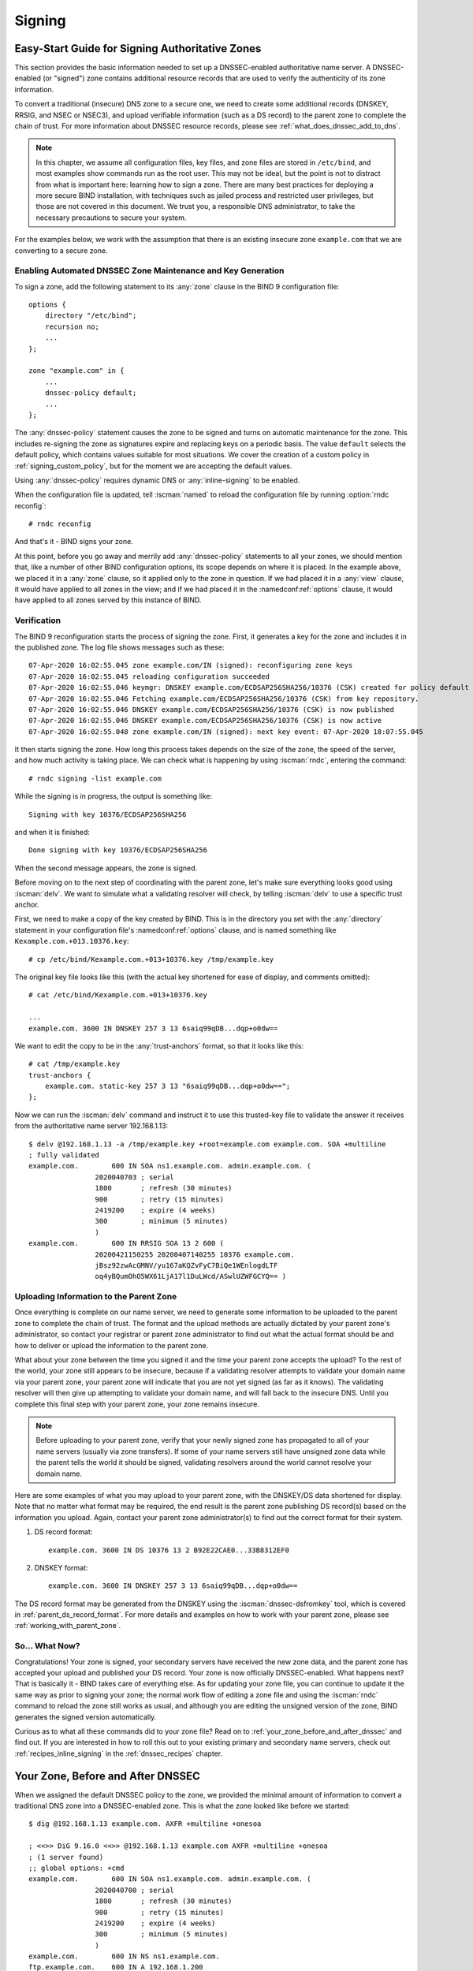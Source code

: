 .. Copyright (C) Internet Systems Consortium, Inc. ("ISC")
..
.. SPDX-License-Identifier: MPL-2.0
..
.. This Source Code Form is subject to the terms of the Mozilla Public
.. License, v. 2.0.  If a copy of the MPL was not distributed with this
.. file, you can obtain one at https://mozilla.org/MPL/2.0/.
..
.. See the COPYRIGHT file distributed with this work for additional
.. information regarding copyright ownership.

.. _dnssec_signing:

Signing
-------

.. _easy_start_guide_for_authoritative_servers:

Easy-Start Guide for Signing Authoritative Zones
~~~~~~~~~~~~~~~~~~~~~~~~~~~~~~~~~~~~~~~~~~~~~~~~

This section provides the basic information needed to set up a
DNSSEC-enabled authoritative name server. A DNSSEC-enabled (or
"signed") zone contains additional resource records that are used to
verify the authenticity of its zone information.

To convert a traditional (insecure) DNS zone to a secure one, we need to
create some additional records (DNSKEY, RRSIG, and NSEC or NSEC3), and
upload verifiable information (such as a DS record) to the parent zone to
complete the chain of trust. For more information about DNSSEC resource
records, please see :ref:`what_does_dnssec_add_to_dns`.

.. note::

   In this chapter, we assume all configuration files, key files, and
   zone files are stored in ``/etc/bind``, and most examples show
   commands run as the root user. This may not be ideal, but the point is
   not to distract from what is important here: learning how to sign
   a zone. There are many best practices for deploying a more secure
   BIND installation, with techniques such as jailed process and
   restricted user privileges, but those are not covered
   in this document. We trust you, a responsible DNS
   administrator, to take the necessary precautions to secure your
   system.

For the examples below, we work with the assumption that
there is an existing insecure zone ``example.com`` that we are
converting to a secure zone.

.. _signing_easy_start_policy_enable:

Enabling Automated DNSSEC Zone Maintenance and Key Generation
^^^^^^^^^^^^^^^^^^^^^^^^^^^^^^^^^^^^^^^^^^^^^^^^^^^^^^^^^^^^^

To sign a zone, add the following statement to its
:any:`zone` clause in the BIND 9 configuration file:

::

   options {
       directory "/etc/bind";
       recursion no;
       ...
   };

   zone "example.com" in {
       ...
       dnssec-policy default;
       ...
   };

The :any:`dnssec-policy` statement causes the zone to be signed and turns
on automatic maintenance for the zone. This includes re-signing the zone
as signatures expire and replacing keys on a periodic basis. The value
``default`` selects the default policy, which contains values suitable
for most situations. We cover the creation of a custom policy in
:ref:`signing_custom_policy`, but for the moment we are accepting the
default values.

Using :any:`dnssec-policy` requires dynamic DNS or :any:`inline-signing`
to be enabled.

When the configuration file is updated, tell :iscman:`named` to
reload the configuration file by running :option:`rndc reconfig`:

::

   # rndc reconfig

And that's it - BIND signs your zone.

At this point, before you go away and merrily add :any:`dnssec-policy`
statements to all your zones, we should mention that, like a number of
other BIND configuration options, its scope depends on where it is placed. In
the example above, we placed it in a :any:`zone` clause, so it applied only
to the zone in question. If we had placed it in a :any:`view` clause, it
would have applied to all zones in the view; and if we had placed it in
the :namedconf:ref:`options` clause, it would have applied to all zones served by
this instance of BIND.

.. _signing_verification:

Verification
^^^^^^^^^^^^

The BIND 9 reconfiguration starts the process of signing the zone.
First, it generates a key for the zone and includes it
in the published zone. The log file shows messages such as these:

::

   07-Apr-2020 16:02:55.045 zone example.com/IN (signed): reconfiguring zone keys
   07-Apr-2020 16:02:55.045 reloading configuration succeeded
   07-Apr-2020 16:02:55.046 keymgr: DNSKEY example.com/ECDSAP256SHA256/10376 (CSK) created for policy default
   07-Apr-2020 16:02:55.046 Fetching example.com/ECDSAP256SHA256/10376 (CSK) from key repository.
   07-Apr-2020 16:02:55.046 DNSKEY example.com/ECDSAP256SHA256/10376 (CSK) is now published
   07-Apr-2020 16:02:55.046 DNSKEY example.com/ECDSAP256SHA256/10376 (CSK) is now active
   07-Apr-2020 16:02:55.048 zone example.com/IN (signed): next key event: 07-Apr-2020 18:07:55.045

It then starts signing the zone. How long this process takes depends on the
size of the zone, the speed of the server, and how much activity is
taking place. We can check what is happening by using :iscman:`rndc`,
entering the command:

::

   # rndc signing -list example.com

While the signing is in progress, the output is something like:

::

   Signing with key 10376/ECDSAP256SHA256

and when it is finished:

::

   Done signing with key 10376/ECDSAP256SHA256

When the second message appears, the zone is signed.

Before moving on to the next step of coordinating with the parent zone,
let's make sure everything looks good using :iscman:`delv`. We want to
simulate what a validating resolver will check, by telling
:iscman:`delv` to use a specific trust anchor.

First, we need to make a copy of the key created by BIND. This
is in the directory you set with the :any:`directory` statement in
your configuration file's :namedconf:ref:`options` clause, and is named something
like ``Kexample.com.+013.10376.key``:

::

   # cp /etc/bind/Kexample.com.+013+10376.key /tmp/example.key

The original key file looks like this (with the actual key shortened for ease of display,
and comments omitted):

::

   # cat /etc/bind/Kexample.com.+013+10376.key

   ...
   example.com. 3600 IN DNSKEY 257 3 13 6saiq99qDB...dqp+o0dw==

We want to edit the copy to be in the :any:`trust-anchors` format, so that
it looks like this:

::

   # cat /tmp/example.key
   trust-anchors {
       example.com. static-key 257 3 13 "6saiq99qDB...dqp+o0dw==";
   };

Now we can run the :iscman:`delv` command and instruct it to use this
trusted-key file to validate the answer it receives from the
authoritative name server 192.168.1.13:

::

   $ delv @192.168.1.13 -a /tmp/example.key +root=example.com example.com. SOA +multiline
   ; fully validated
   example.com.        600 IN SOA ns1.example.com. admin.example.com. (
                   2020040703 ; serial
                   1800       ; refresh (30 minutes)
                   900        ; retry (15 minutes)
                   2419200    ; expire (4 weeks)
                   300        ; minimum (5 minutes)
                   )
   example.com.        600 IN RRSIG SOA 13 2 600 (
                   20200421150255 20200407140255 10376 example.com.
                   jBsz92zwAcGMNV/yu167aKQZvFyC7BiQe1WEnlogdLTF
                   oq4yBQumOhO5WX61LjA17l1DuLWcd/ASwlUZWFGCYQ== )

.. _signing_easy_start_upload_to_parent_zone:

Uploading Information to the Parent Zone
^^^^^^^^^^^^^^^^^^^^^^^^^^^^^^^^^^^^^^^^

Once everything is complete on our name server, we need to generate some
information to be uploaded to the parent zone to complete the chain of
trust. The format and the upload methods are actually dictated by your
parent zone's administrator, so contact your registrar or parent zone
administrator to find out what the actual format should be and how to
deliver or upload the information to the parent zone.

What about your zone between the time you signed it and the time your
parent zone accepts the upload? To the rest of the world, your
zone still appears to be insecure, because if a validating
resolver attempts to validate your domain name via
your parent zone, your parent zone will indicate that you are
not yet signed (as far as it knows). The validating resolver will then
give up attempting to validate your domain name, and will fall back to the
insecure DNS. Until you complete this final step with your
parent zone, your zone remains insecure.

.. note::

   Before uploading to your parent zone, verify that your newly signed
   zone has propagated to all of your name servers (usually via zone
   transfers). If some of your name servers still have unsigned zone
   data while the parent tells the world it should be signed, validating
   resolvers around the world cannot resolve your domain name.

Here are some examples of what you may upload to your parent zone, with
the DNSKEY/DS data shortened for display. Note that no matter what
format may be required, the end result is the parent zone
publishing DS record(s) based on the information you upload. Again,
contact your parent zone administrator(s) to find out the
correct format for their system.

1. DS record format:

   ::

      example.com. 3600 IN DS 10376 13 2 B92E22CAE0...33B8312EF0

2. DNSKEY format:

   ::

      example.com. 3600 IN DNSKEY 257 3 13 6saiq99qDB...dqp+o0dw==

The DS record format may be generated from the DNSKEY using the
:iscman:`dnssec-dsfromkey` tool, which is covered in
:ref:`parent_ds_record_format`. For more details and examples on how
to work with your parent zone, please see
:ref:`working_with_parent_zone`.

.. _signing_easy_start_so_what_now:

So... What Now?
^^^^^^^^^^^^^^^

Congratulations! Your zone is signed, your secondary servers have
received the new zone data, and the parent zone has accepted your upload
and published your DS record. Your zone is now officially
DNSSEC-enabled. What happens next? That is basically it - BIND
takes care of everything else. As for updating your zone file, you can
continue to update it the same way as prior to signing your
zone; the normal work flow of editing a zone file and using the :iscman:`rndc`
command to reload the zone still works as usual, and although you are
editing the unsigned version of the zone, BIND generates the signed
version automatically.

Curious as to what all these commands did to your zone file? Read on to
:ref:`your_zone_before_and_after_dnssec` and find out. If you are
interested in how to roll this out to your existing primary and
secondary name servers, check out :ref:`recipes_inline_signing` in
the :ref:`dnssec_recipes` chapter.

.. _your_zone_before_and_after_dnssec:

Your Zone, Before and After DNSSEC
~~~~~~~~~~~~~~~~~~~~~~~~~~~~~~~~~~

When we assigned the default DNSSEC policy to the zone, we provided the
minimal amount of information to convert a traditional DNS
zone into a DNSSEC-enabled zone. This is what the zone looked like
before we started:

::

   $ dig @192.168.1.13 example.com. AXFR +multiline +onesoa

   ; <<>> DiG 9.16.0 <<>> @192.168.1.13 example.com AXFR +multiline +onesoa
   ; (1 server found)
   ;; global options: +cmd
   example.com.        600 IN SOA ns1.example.com. admin.example.com. (
                   2020040700 ; serial
                   1800       ; refresh (30 minutes)
                   900        ; retry (15 minutes)
                   2419200    ; expire (4 weeks)
                   300        ; minimum (5 minutes)
                   )
   example.com.        600 IN NS ns1.example.com.
   ftp.example.com.    600 IN A 192.168.1.200
   ns1.example.com.    600 IN A 192.168.1.1
   web.example.com.    600 IN CNAME www.example.com.
   www.example.com.    600 IN A 192.168.1.100

Below shows the test zone ``example.com`` after reloading the
server configuration. Clearly, the zone grew in size, and the
number of records multiplied:

::

   # dig @192.168.1.13 example.com. AXFR +multiline +onesoa

   ; <<>> DiG 9.16.0 <<>> @192.168.1.13 example.com AXFR +multiline +onesoa
   ; (1 server found)
   ;; global options: +cmd
   example.com.        600 IN SOA ns1.example.com. admin.example.com. (
                   2020040703 ; serial
                   1800       ; refresh (30 minutes)
                   900        ; retry (15 minutes)
                   2419200    ; expire (4 weeks)
                   300        ; minimum (5 minutes)
                   )
   example.com.        300 IN RRSIG NSEC 13 2 300 (
                   20200413050536 20200407140255 10376 example.com.
                   drtV1rJbo5OMi65OJtu7Jmg/thgpdTWrzr6O3Pzt12+B
                   oCxMAv3orWWYjfP2n9w5wj0rx2Mt2ev7MOOG8IOUCA== )
   example.com.        300 IN NSEC ftp.example.com. NS SOA RRSIG NSEC DNSKEY TYPE65534
   example.com.        600 IN RRSIG NS 13 2 600 (
                   20200413130638 20200407140255 10376 example.com.
                   2ipmzm1Ei6vfE9OLowPMsxLBCbjrCpWPgWJ0ekwZBbux
                   MLffZOXn8clt0Ql2U9iCPdyoQryuJCiojHSE2d6nrw== )
   example.com.        600 IN RRSIG SOA 13 2 600 (
                   20200421150255 20200407140255 10376 example.com.
                   jBsz92zwAcGMNV/yu167aKQZvFyC7BiQe1WEnlogdLTF
                   oq4yBQumOhO5WX61LjA17l1DuLWcd/ASwlUZWFGCYQ== )
   example.com.        0 IN RRSIG TYPE65534 13 2 0 (
                   20200413050536 20200407140255 10376 example.com.
                   Xjkom24N6qeCJjg9BMUfuWf+euLeZB169DHvLYZPZNlm
                   GgM2czUDPio6VpQbUw6JE5DSNjuGjgpgXC5SipC42g== )
   example.com.        3600 IN RRSIG DNSKEY 13 2 3600 (
                   20200421150255 20200407140255 10376 example.com.
                   maK75+28oUyDtci3V7wjTsuhgkLUZW+Q++q46Lea6bKn
                   Xj77kXcLNogNdUOr5am/6O6cnPeJKJWsnmTLISm62g== )
   example.com.        0 IN TYPE65534 \# 5 ( 0D28880001 )
   example.com.        3600 IN DNSKEY 257 3 13 (
                   6saiq99qDBb5b4G4cx13cPjFTrIvUs3NW44SvbbHorHb
                   kXwOzeGAWyPORN+pwEV/LP9+FHAF/JzAJYdqp+o0dw==
                   ) ; KSK; alg = ECDSAP256SHA256 ; key id = 10376
   example.com.        600 IN NS ns1.example.com.
   ftp.example.com.    600 IN RRSIG A 13 3 600 (
                   20200413130638 20200407140255 10376 example.com.
                   UYo1njeUA49VhKnPSS3JO4G+/Xd2PD4m3Vaacnd191yz
                   BIoouEBAGPcrEM2BNrgR0op1EWSus9tG86SM1ZHGuQ== )
   ftp.example.com.    300 IN RRSIG NSEC 13 3 300 (
                   20200413130638 20200407140255 10376 example.com.
                   rPADrAMAPIPSF3S45OSY8kXBTYMS3nrZg4Awj7qRL+/b
                   sOKy6044MbIbjg+YWL69dBjKoTSeEGSCSt73uIxrYA== )
   ftp.example.com.    300 IN NSEC ns1.example.com. A RRSIG NSEC
   ftp.example.com.    600 IN A 192.168.1.200
   ns1.example.com.    600 IN RRSIG A 13 3 600 (
                   20200413130638 20200407140255 10376 example.com.
                   Yeojg7qrJmxL6uLTnALwKU5byNldZ9Ggj5XjcbpPvujQ
                   ocG/ovGBg6pdugXC9UxE39bCDl8dua1frjDcRCCZAA== )
   ns1.example.com.    300 IN RRSIG NSEC 13 3 300 (
                   20200413130638 20200407140255 10376 example.com.
                   vukgQme6k7JwCf/mJOOzHXbE3fKtSro+Kc10T6dHMdsc
                   oM1/oXioZvgBZ9cKrQhIAUt7r1KUnrUwM6Je36wWFA== )
   ns1.example.com.    300 IN NSEC web.example.com. A RRSIG NSEC
   ns1.example.com.    600 IN A 192.168.1.1
   web.example.com.    600 IN RRSIG CNAME 13 3 600 (
                   20200413130638 20200407140255 10376 example.com.
                   JXi4WYypofD5geUowVqlqJyHzvcRnsvU/ONhTBaUCw5Y
                   XtifKAXRHWrUL1HIwt37JYPLf5uYu90RfkWLj0GqTQ== )
   web.example.com.    300 IN RRSIG NSEC 13 3 300 (
                   20200413130638 20200407140255 10376 example.com.
                   XF4Hsd58dalL+s6Qu99bG80PQyMf7ZrHEzDiEflRuykP
                   DfBRuf34z27vj70LO1lp2ZiX4BB1ahcEK2ae9ASAmA== )
   web.example.com.    300 IN NSEC www.example.com. CNAME RRSIG NSEC
   web.example.com.    600 IN CNAME www.example.com.
   www.example.com.    600 IN RRSIG A 13 3 600 (
                   20200413050536 20200407140255 10376 example.com.
                   mACKXrDOF5JMWqncSiQ3pYWA6abyGDJ4wgGCumjLXhPy
                   0cMzJmKv2s7G6+tW3TsA6BK3UoMfv30oblY2Mnl4/A== )
   www.example.com.    300 IN RRSIG NSEC 13 3 300 (
                   20200413050536 20200407140255 10376 example.com.
                   1YQ22odVt0TeP5gbNJwkvS684ipDmx6sEOsF0eCizhCv
                   x8osuOATdlPjIEztt+rveaErZ2nsoLor5k1nQAHsbQ== )
   www.example.com.    300 IN NSEC example.com. A RRSIG NSEC
   www.example.com.    600 IN A 192.168.1.100

But this is a really messy way to tell if the zone is set up properly
with DNSSEC. Fortunately, there are tools to help us with that. Read on
to :ref:`how_to_test_authoritative_server` to learn more.

.. _how_to_test_authoritative_server:

How To Test Authoritative Zones
~~~~~~~~~~~~~~~~~~~~~~~~~~~~~~~

So we've activated DNSSEC and uploaded some data to our parent zone. How
do we know our zone is signed correctly? Here are a few ways to check.

.. _signing_verify_key_data:

Look for Key Data in Your Zone
^^^^^^^^^^^^^^^^^^^^^^^^^^^^^^

One way to see if your zone is signed is to check for the
presence of DNSKEY record types. In our example, we created a single
key, and we expect to see it returned when we query for it.

::

   $ dig @192.168.1.13 example.com. DNSKEY +multiline

   ; <<>> DiG 9.16.0 <<>> @10.53.0.6 example.com DNSKEY +multiline
   ; (1 server found)
   ;; global options: +cmd
   ;; Got answer:
   ;; ->>HEADER<<- opcode: QUERY, status: NOERROR, id: 18637
   ;; flags: qr aa rd; QUERY: 1, ANSWER: 1, AUTHORITY: 0, ADDITIONAL: 1
   ;; WARNING: recursion requested but not available

   ;; OPT PSEUDOSECTION:
   ; EDNS: version: 0, flags:; udp: 4096
   ; COOKIE: efe186423313fb66010000005e8c997e99864f7d69ed7c11 (good)
   ;; QUESTION SECTION:
   ;example.com.       IN DNSKEY

   ;; ANSWER SECTION:
   example.com.        3600 IN DNSKEY 257 3 13 (
                   6saiq99qDBb5b4G4cx13cPjFTrIvUs3NW44SvbbHorHb
                   kXwOzeGAWyPORN+pwEV/LP9+FHAF/JzAJYdqp+o0dw==
                   ) ; KSK; alg = ECDSAP256SHA256 ; key id = 10376


.. _signing_verify_signature:

Look for Signatures in Your Zone
^^^^^^^^^^^^^^^^^^^^^^^^^^^^^^^^

Another way to see if your zone data is signed is to check for the
presence of a signature. With DNSSEC, every record [#]_ now comes with at
least one corresponding signature, known as an RRSIG.

::

   $ dig @192.168.1.13 example.com. SOA +dnssec +multiline

   ; <<>> DiG 9.16.0 <<>> @10.53.0.6 example.com SOA +dnssec +multiline
   ; (1 server found)
   ;; global options: +cmd
   ;; Got answer:
   ;; ->>HEADER<<- opcode: QUERY, status: NOERROR, id: 45219
   ;; flags: qr aa rd; QUERY: 1, ANSWER: 2, AUTHORITY: 0, ADDITIONAL: 1
   ;; WARNING: recursion requested but not available

   ;; OPT PSEUDOSECTION:
   ; EDNS: version: 0, flags: do; udp: 4096
   ; COOKIE: 75adff4f4ce916b2010000005e8c99c0de47eabb7951b2f5 (good)
   ;; QUESTION SECTION:
   ;example.com.       IN SOA

   ;; ANSWER SECTION:
   example.com.        600 IN SOA ns1.example.com. admin.example.com. (
                   2020040703 ; serial
                   1800       ; refresh (30 minutes)
                   900        ; retry (15 minutes)
                   2419200    ; expire (4 weeks)
                   300        ; minimum (5 minutes)
                   )
   example.com.        600 IN RRSIG SOA 13 2 600 (
                   20200421150255 20200407140255 10376 example.com.
                   jBsz92zwAcGMNV/yu167aKQZvFyC7BiQe1WEnlogdLTF
                   oq4yBQumOhO5WX61LjA17l1DuLWcd/ASwlUZWFGCYQ== )

The serial number was automatically incremented from the old, unsigned
version. :iscman:`named` keeps track of the serial number of the signed version of
the zone independently of the unsigned version. If the unsigned zone is
updated with a new serial number that is higher than the one in the
signed copy, then the signed copy is increased to match it;
otherwise, the two are kept separate.

.. _signing_verify_zone_file:

Examine the Zone File
^^^^^^^^^^^^^^^^^^^^^

Our original zone file ``example.com.db`` remains untouched, and :iscman:`named` has
generated three additional files automatically for us (shown below). The
signed DNS data is stored in ``example.com.db.signed`` and in the
associated journal file.

::

   # cd /etc/bind
   # ls
   example.com.db  example.com.db.jbk  example.com.db.signed  example.com.db.signed.jnl

A quick description of each of the files:

-  ``.jbk``: a transient file used by :iscman:`named`

-  ``.signed``: the signed version of the zone in raw format

-  ``.signed.jnl``: a journal file for the signed version of the zone

These files are stored in raw (binary) format for faster loading. To
reveal the human-readable version, use :iscman:`named-compilezone`
as shown below. In the example below, we run the command on the
raw format zone ``example.com.db.signed`` to produce a text version of
the zone ``example.com.text``:

::

   # named-compilezone -f raw -F text -o example.com.text example.com example.com.db.signed
   zone example.com/IN: loaded serial 2014112008 (DNSSEC signed)
   dump zone to example.com.text...done
   OK

.. _signing_verify_check_parent:

Check the Parent
^^^^^^^^^^^^^^^^

Although this is not strictly related to whether the zone is
signed, a critical part of DNSSEC is the trust relationship between the
parent and the child. Just because we, the child, have all the correctly
signed records in our zone does not mean it can be fully validated by a
validating resolver, unless our parent's data agrees with ours. To check
if our upload to the parent was successful, ask the parent name server
for the DS record of our child zone; we should get back the DS record(s)
containing the information we uploaded in
:ref:`signing_easy_start_upload_to_parent_zone`:

::

   $ dig example.com. DS

   ; <<>> DiG 9.16.0 <<>> example.com DS
   ; (1 server found)
   ;; global options: +cmd
   ;; Got answer:
   ;; ->>HEADER<<- opcode: QUERY, status: NOERROR, id: 16954
   ;; flags: qr rd ra ad; QUERY: 1, ANSWER: 1, AUTHORITY: 0, ADDITIONAL: 1

   ;; OPT PSEUDOSECTION:
   ; EDNS: version: 0, flags:; udp: 4096
   ; COOKIE: db280d5b52576780010000005e8c9bf5b0d8de103d934e5d (good)
   ;; QUESTION SECTION:
   ;example.com.           IN  DS

   ;; ANSWER SECTION:
   example.com.  61179 IN  DS  10376 13 2 B92E22CAE0B41430EC38D3F7EDF1183C3A94F4D4748569250C15EE33B8312EF0

.. [#]
   Well, almost every record: NS records and glue records for
   delegations do not have RRSIG records. If there are
   no delegations, then every record in your zone is
   signed and comes with its own RRSIG.

.. _signing_verify_external_tools:

External Testing Tools
^^^^^^^^^^^^^^^^^^^^^^

We recommend two tools, below: Verisign DNSSEC Debugger and DNSViz. Others can
be found via a simple online search. These excellent online tools are an easy
way to verify that your domain name is fully secured.

.. _signing_verify_external_tools_dnssec_debugger:

Verisign DNSSEC Debugger
++++++++++++++++++++++++

URL: `<https://dnssec-debugger.verisignlabs.com/>`__

This tool shows a nice summary of checks performed on your domain name.
You can expand it to view more details for each of the items checked, to
get a detailed report.

.. figure:: ../dnssec-guide/img/verisign-dnssec-debugger-example.png
   :alt: Verisign DNSSEC Debugger

   Verisign DNSSEC Debugger

.. _signing_verify_external_tools_dnsviz:

DNSViz
++++++

URL: `<https://dnsviz.net/>`__

DNSViz provides a visual analysis of the DNSSEC authentication chain for
a domain name and its resolution path in the DNS namespace.

.. figure:: ../dnssec-guide/img/dnsviz-example-small.png
   :alt: DNSViz
   :width: 80.0%

   DNSViz

.. _signing_easy_start_explained:

Signing Easy Start Explained
~~~~~~~~~~~~~~~~~~~~~~~~~~~~

.. _enable_automatic_maintenance_explained:

Enable Automatic DNSSEC Maintenance Explained
^^^^^^^^^^^^^^^^^^^^^^^^^^^^^^^^^^^^^^^^^^^^^

Signing a zone requires a number of separate steps:

-  Generation of the keys to sign the zone.

-  Inclusion of the keys into the zone.

-  Signing of the records in the file (including the generation of the
   NSEC or NSEC3 records).

Maintaining a signed zone comprises a set of ongoing tasks:

-  Re-signing the zone as signatures approach expiration.

-  Generation of new keys as the time approaches for a key roll.

-  Inclusion of new keys into the zone when the rollover starts.

-  Transition from signing the zone with the old set of keys to signing
   the zone with the new set of keys.

-  Waiting the appropriate interval before removing the old keys from
   the zone.

-  Deleting the old keys.

That is quite complex, and it is all handled in BIND 9 with the single
``dnssec-policy default`` statement. We will see later on (in the
:ref:`signing_custom_policy` section) how these actions can be tuned, by
setting up our own DNSSEC policy with customized parameters. However, in many
cases the defaults are adequate.

:any:`dnssec-policy` is the preferred way to run DNSSEC in a zone, but sometimes
a more "hands-on" approach to signing and key maintenance is needed. For this
reason, we cover manual signing techniques in
:ref:`advanced_discussions_manual_signing`.

.. _working_with_parent_zone:

Working With the Parent Zone
~~~~~~~~~~~~~~~~~~~~~~~~~~~~

As mentioned in :ref:`signing_easy_start_upload_to_parent_zone`,
the format of the information uploaded to your parent zone is dictated
by your parent zone administrator. The two main formats are:

1. DS record format

2. DNSKEY format

Check with your parent zone to see which format they require.

But how can you get each of the formats from your existing data?

When :iscman:`named` turned on automatic
DNSSEC maintenance, essentially the first thing it did was to create
the DNSSEC keys and put them in the directory you specified in the
configuration file. If you look in that directory, you will see three
files with names like ``Kexample.com.+013+10376.key``,
``Kexample.com.+013+10376.private``, and
``Kexample.com.+013+10376.state``. The one we are interested in is the
one with the ``.key`` suffix, which contains the zone's public key. (The
other files contain the zone's private key and the DNSSEC state
associated with the key.) This public key is used to generate the information we
need to pass to the parent.

.. _parent_ds_record_format:

DS Record Format
^^^^^^^^^^^^^^^^

Below is an example of a DS record format generated from the KSK we
created earlier (``Kexample.com.+013+10376.key``):

::

   # cd /etc/bind
    dnssec-dsfromkey Kexample.com.+013+10376.key
   example.com. IN DS 10376 13 2 B92E22CAE0B41430EC38D3F7EDF1183C3A94F4D4748569250C15EE33B8312EF0

Some registrars ask their customers to manually specify the types of algorithm
and digest used. In this example, 13 represents the algorithm used, and
2 represents the digest type (SHA-256). The key tag or key ID is 10376.

.. _parent_dnskey_format:

DNSKEY Format
^^^^^^^^^^^^^

Below is an example of the same key ID (10376) using DNSKEY format
(with the actual key shortened for ease of display):

::

   example.com. 3600 IN DNSKEY 257 3 13 (6saiq99qDB...dqp+o0dw==) ; key id = 10376

The key itself is easy to find (it's difficult to miss that long
base64 string) in the file.

::

   # cd /etc/bind
   # cat Kexample.com.+013+10376.key
   ; This is a key-signing key, keyid 10376, for example.com.
   ; Created: 20200407150255 (Tue Apr  7 16:02:55 2020)
   ; Publish: 20200407150255 (Tue Apr  7 16:02:55 2020)
   ; Activate: 20200407150255 (Tue Apr  7 16:02:55 2020)
   example.com. 3600 IN DNSKEY 257 3 13 6saiq99qDB...dqp+o0dw==

.. _signing_custom_policy:

Creating a Custom DNSSEC Policy
~~~~~~~~~~~~~~~~~~~~~~~~~~~~~~~

The remainder of this section describes the contents of a custom DNSSEC
policy. :ref:`dnssec_advanced_discussions` describes the concepts
involved here and the pros and cons of choosing particular values. If
you are not already familiar with DNSSEC, it may be worth reading that chapter
first.

Setting up your own DNSSEC policy means that you must include a
:any:`dnssec-policy` clause in the zone file. This sets values for the
various parameters that affect the signing of zones and the rolling of
keys. The following is an example of such a clause:

::

   dnssec-policy standard {
       dnskey-ttl 600;
       keys {
           ksk lifetime 365d algorithm ecdsap256sha256;
           zsk lifetime 60d algorithm ecdsap256sha256;
       };
       max-zone-ttl 600;
       parent-ds-ttl 600;
       parent-propagation-delay 2h;
       publish-safety 7d;
       retire-safety 7d;
       signatures-refresh 5d;
       signatures-validity 15d;
       signatures-validity-dnskey 15d;
       zone-propagation-delay 2h;
   };

The policy has multiple parts:

-  The name must be specified. As each zone can use a different policy,
   :iscman:`named` needs to be able to distinguish between policies. This is
   done by giving each policy a name, such as ``standard`` in the above
   example.

-  The :any:`keys` clause lists all keys that should be in the zone, along
   with their associated parameters. In this example, we are using the
   conventional KSK/ZSK split, with the KSK changed every year and the
   ZSK changed every two months (the ``default`` DNSSEC policy sets a
   CSK that is never changed). Keys are created using the
   ECDSAPS256SHA256 algorithm; each KSK/ZSK pair must have the same
   algorithm. A CSK combines the functionality of a ZSK and a KSK.

-  The parameters ending in ``-ttl`` are, as expected, the TTLs of the
   associated records. Remember that during a key rollover,
   we have to wait for records to expire from caches? The values
   here tell BIND 9 the maximum amount of time it has to wait for this to
   happen. Values can be set for the DNSKEY records in your zone, the
   non-DNSKEY records in your zone, and the DS records in the parent
   zone.

-  Another set of time-related parameters are those ending in
   ``-propagation-delay``. These tell BIND how long it takes for a
   change in zone contents to become available on all secondary servers.
   (This may be non-negligible: for example, if a large zone is
   transferred over a slow link.)

-  The policy also sets values for the various signature parameters: how
   long the signatures on the DNSKEY and non-DNSKEY records are valid,
   and how often BIND should re-sign the zone.

-  The parameters ending in ``-safety`` are there to give
   you a bit of leeway in case a key roll doesn't go to plan. When
   introduced into the zone, the :any:`publish-safety` time is the amount
   of additional time, over and above that calculated from the other
   parameters, during which the new key is in the zone but before BIND starts
   to sign records with it. Similarly, the :any:`retire-safety` is the
   amount of additional time, over and above that calculated from the
   other parameters, during which the old key is retained in the zone before
   being removed.

-  Finally, the :any:`purge-keys` option allows you to clean up key files
   automatically after a period of time. If a key has been removed from the
   zone, this option will determine how long its key files will be retained
   on disk.

(You do not have to specify all the items listed above in your policy
definition. Any that are not set simply take the default value.)

Usually, the exact timing of a key roll, or how long a signature remains
valid, is not critical. For this reason, err on the side of caution when
setting values for the parameters. It is better to have an operation
like a key roll take a few days longer than absolutely required, than it
is to have a quick key roll but have users get validation failures
during the process.

Having defined a new policy called "standard", we now need to tell
:iscman:`named` to use it. We do this by adding a ``dnssec-policy standard;``
statement to the configuration file. Like many other configuration
statements, it can be placed in the :namedconf:ref:`options` statement (thus applying
to all zones on the server), a :any:`view` statement (applying to all zones
in the view), or a :any:`zone` statement (applying only to that zone). In
this example, we'll add it to the :any:`zone` statement:

::

   zone "example.net" in {
       ...
       dnssec-policy standard;
       ...
   };

Finally, tell :iscman:`named` to use the new policy:

::

   # rndc reconfig

... and that's it. :iscman:`named` now applies the "standard" policy to
your zone.

.. _signing_maintenance_tasks:

Maintenance Tasks
~~~~~~~~~~~~~~~~~

Zone data is signed and the parent zone has published your DS records:
at this point your zone is officially secure. When other
validating resolvers look up information in your zone, they are able to
follow the 12-step process as described in
:ref:`how_does_dnssec_change_dns_lookup_revisited` and verify the
authenticity and integrity of the answers.

There is not that much left for you, as the DNS administrator, to do on
an ongoing basis. Whenever you update your zone, BIND automatically
re-signs your zone with new RRSIG and NSEC/NSEC3 records, and even
increments the serial number for you. If you choose to split your keys
into a KSK and ZSK, the rolling of the ZSK is completely automatic.
Rolling of a KSK or CSK may require some manual intervention, though,
so let's examine two more DNSSEC-related resource records, CDS and CDNSKEY.

.. _cds_cdnskey:

The CDS and CDNSKEY Resource Records
^^^^^^^^^^^^^^^^^^^^^^^^^^^^^^^^^^^^

Passing the DS record to the organization running the parent zone has
always been recognized as a bottleneck in the key rollover process. To
automate the process, the CDS and CDNSKEY resource records were
introduced.

The CDS and CDNSKEY records are identical to the DS and DNSKEY records,
except in the type code and the name. When such a record appears in the
child zone, it is a signal to the parent that it should update the DS it
has for that zone. In essence, when the parent notices
the presence of the CDS and/or CDNSKEY record(s) in the
child zone, it checks these records to verify that they are
signed by a valid key for the zone. If the record(s) successfully
validate, the parent zone's DS RRset for the child zone is changed to
correspond to the CDS (or CDNSKEY) records. (For more
information on how the signaling works and the issues surrounding it,
please refer to :rfc:`7344` and :rfc:`8078`.)

.. _working_with_the_parent_2:

Working with the Parent Zone (2)
^^^^^^^^^^^^^^^^^^^^^^^^^^^^^^^^

Once the zone is signed, the only required manual tasks are
to monitor KSK or CSK key rolls and pass the new DS record to the
parent zone. However, if the parent can process CDS or CDNSKEY records,
you may not even have to do that [#]_.

When the time approaches for the roll of a KSK or CSK, BIND adds a
CDS and a CDNSKEY record for the key in question to the apex of the
zone. If your parent zone supports polling for CDS/CDNSKEY records, they
are uploaded and the DS record published in the parent - at least ideally.

If BIND is configured with :any:`parental-agents`, it will check for the DS
presence. Let's look at the following configuration excerpt:

::

   parental-agents "net" {
       10.53.0.11; 10.53.0.12;
   };

   zone "example.net" in {
       ...
       dnssec-policy standard;
       parental-agents { "net"; };
       checkds explicit;
       ...
   };

BIND will check for the presence of the DS record in the parent zone by querying
its parental agents (defined in :rfc:`7344` to be the entities that the child
zone has a relationship with to change its delegation information). In the
example above, The zone `example.net` is configured with two parental agents,
at the addresses 10.53.0.11 and 10.53.0.12. These addresses are used as an
example only. Both addresses will have to respond with a DS RRset that
includes the DS record identifying the key that is being rolled. If one or
both don't have the DS included yet the rollover is paused, and the check for
DS presence is retried after an hour. The same applies for DS withdrawal.

The example also has :any:`checkds` set to `explicit`. This means that only
the addresses defined in :any:`parental-agents` are being queried. If set to
`yes`, the parental agents are being looked up by querying for the parent NS
records.

Alternatively, you can use the :iscman:`rndc` tool to tell :iscman:`named` that the DS
record has been published or withdrawn. For example:

::

   # rndc dnssec -checkds published example.net

This command should also be used when :any:`checkds` is set to `no`.

If your parent zone doesn't support CDS/CDNSKEY, you will have to supply
the DNSKEY or DS record to the parent zone manually when a new KSK appears in
your zone, presumably using the same mechanism you used to upload the
records for the first time. Again, you need to use the :iscman:`rndc` tool
to tell :iscman:`named` that the DS record has been published.

.. [#]
   For security reasons, a parent zone that supports CDS/CDNSKEY may require
   the DS record to be manually uploaded when we first sign the zone.
   Until our zone is signed, the parent cannot be sure that a CDS or CDNSKEY
   record it finds by querying our zone really comes from our zone; thus, it
   needs to use some other form of secure transfer to obtain the information.

.. _advanced_discussions_manual_signing:

Manual Signing
~~~~~~~~~~~~~~

Manual signing of a zone was the first method of signing introduced into
BIND and offers, as the name suggests, no automation. The user must
handle everything: create the keys, sign the zone file with them, load
the signed zone, periodically re-sign the zone, and manage key rolls,
including interaction with the parent. A user certainly can do all this,
but why not use one of the automated methods?

Although use of the automatic :any:`dnssec-policy` is the preferred way to
sign zones in BIND, there are occasions where a manual approach may be needed.
:any:`dnssec-policy` does not currently support the use of external hardware,
so if your security policy requires it, you need to use manual signing.

BIND 9 ships with several tools that are used in this process, which are
explained in more detail below. In all cases, the ``-h`` option prints a full
list of parameters. Note that the DNSSEC tools require the keyset files to be
in the working directory or the directory specified by the ``-d`` option.

To convert a traditional (insecure) DNS zone to a secure one, we need to
create various additional records (DNSKEY, RRSIG, NSEC/NSEC3) and, as with
fully automatic signing, to upload verifiable information (such as a DS
record) to the parent zone to complete the chain of trust.

The first step is to create the keys as described in
:ref:`manual_signing_generate_keys`, then using the BIND-provided tools
:iscman:`dnssec-keygen` to create the keys and
:iscman:`dnssec-signzone` to sign the zone. The signed zone is stored in
another file and is the one you tell BIND to load. To update the zone (for
example, to add a resource record), you update the unsigned zone, re-sign it,
and tell :iscman:`named` to load the updated signed copy. The same goes for
refreshing signatures or rolling keys; the user is responsible for providing
the signed zone served by :iscman:`named`. (In the case of rolling keys, you
are also responsible for ensuring that the keys are added and removed at the
correct times.)

Why would you want to sign your zone this way? You probably wouldn't in the
normal course of events, but as there may be circumstances in which it is
required, the scripts have been left in the BIND distribution.

.. note::

   Again, we assume all configuration files, key files, and zone files are
   stored in ``/etc/bind``, and most examples show commands run as the root
   user. This may not be ideal, but the point is not to distract from what is
   important here: learning how to sign a zone. There are many best practices
   for deploying a more secure BIND installation, with techniques such as
   jailed process and restricted user privileges, but those are not covered
   in this document. We trust you, a responsible DNS administrator, to take
   the necessary precautions to secure your system.

   For our examples below, we work with the assumption that there is an
   existing insecure zone ``example.com`` that we are converting to a secure
   version. The secure version uses both a KSK and a ZSK.

.. _manual_signing_generate_keys:

Generate Keys
^^^^^^^^^^^^^

Everything in DNSSEC centers around keys, so we begin by generating our own
keys.

.. code-block:: console

   # cd /etc/bind/keys
   # dnssec-keygen -a ECDSAP256SHA256 example.com
   Generating key pair...........................+++++ ......................+++++
   Kexample.com.+013+34371
   # dnssec-keygen -a ECDSAP256SHA256 -f KSK example.com
   Generating key pair........................+++ ..................................+++
   Kexample.com.+013+00472

This command generates four key files in ``/etc/bind/keys``:

-  Kexample.com.+013+34371.key

-  Kexample.com.+013+34371.private

-  Kexample.com.+013+00472.key

-  Kexample.com.+013+00472.private

The two files ending in ``.key`` are the public keys. These contain the
DNSKEY resource records that appear in the zone. The two files
ending in ``.private`` are the private keys, and contain the information
that :iscman:`named` actually uses to sign the zone.

Of the two pairs, one is the zone-signing key (ZSK), and one is the
key-signing key (KSK). We can tell which is which by looking at the file
contents (the actual keys are shortened here for ease of display):

.. code-block:: console

   # cat Kexample.com.+013+34371.key
   ; This is a zone-signing key, keyid 34371, for example.com.
   ; Created: 20200616104249 (Tue Jun 16 11:42:49 2020)
   ; Publish: 20200616104249 (Tue Jun 16 11:42:49 2020)
   ; Activate: 20200616104249 (Tue Jun 16 11:42:49 2020)
   example.com. IN DNSKEY 256 3 13 AwEAAfel66...LqkA7cvn8=
   # cat Kexample.com.+013+00472.key
   ; This is a key-signing key, keyid 472, for example.com.
   ; Created: 20200616104254 (Tue Jun 16 11:42:54 2020)
   ; Publish: 20200616104254 (Tue Jun 16 11:42:54 2020)
   ; Activate: 20200616104254 (Tue Jun 16 11:42:54 2020)
   example.com. IN DNSKEY 257 3 13 AwEAAbCR6U...l8xPjokVU=

The first line of each file tells us what type of key it is. Also, by
looking at the actual DNSKEY record, we can tell them apart: 256 is
ZSK, and 257 is KSK.

The name of the file also tells us something
about the contents. See chapter :ref:`zone_keys` for more details.

Make sure that these files are readable by :iscman:`named` and that the
``.private`` files are not readable by anyone else.

Alternativelly, the :iscman:`dnssec-keyfromlabel` program is used to get a key
pair from a crypto hardware device and build the key files. Its usage is
similar to :iscman:`dnssec-keygen`.

.. _manual_signing_key_timing_information:

Setting Key Timing Information
^^^^^^^^^^^^^^^^^^^^^^^^^^^^^^

Key files contain time information related to rolling keys. This is placed
there by :iscman:`dnssec-keygen` when the file is created, and it can be
modified using :iscman:`dnssec-settime`. By default, only a limited amount of
timing information is included in the file, as illustrated in the examples in
the previous section.

Note that :any:`dnssec-policy` does set key timing information, but it uses its
own state machine to determine what actions to perform.

But when performing manual signing the key parameters and the timing
information in the key files, you can implement any DNSSEC policy you want for
your zones.

All the dates are the same, and are the date and time that
:iscman:`dnssec-keygen` created the key. We can use :iscman:`dnssec-settime` to
modify the dates [#]_. For example, to publish this key in
the zone on 1 July 2020, use it to sign records for a year starting on
15 July 2020, and remove it from the zone at the end of July 2021, we
can use the following command:

.. code-block:: console

   # dnssec-settime -P 20200701 -A 20200715 -I 20210715 -D 20210731 Kexample.com.+013+34371.key
   ./Kexample.com.+013+34371.key
   ./Kexample.com.+013+34371.private

which would set the contents of the key file to:

.. code-block:: none

   ; This is a zone-signing key, keyid 34371, for example.com.
   ; Created: 20200616104249 (Tue Jun 16 11:42:49 2020)
   ; Publish: 20200701000000 (Wed Jul  1 01:00:00 2020)
   ; Activate: 20200715000000 (Wed Jul 15 01:00:00 2020)
   ; Inactive: 20210715000000 (Thu Jul 15 01:00:00 2021)
   ; Delete: 20210731000000 (Sat Jul 31 01:00:00 2021)
   example.com. IN DNSKEY 256 3 13 AwEAAfel66...LqkA7cvn8=

(The actual key is truncated here to improve readability.)

Below is a complete list of each of the metadata fields, and how each
one affects the signing of your zone:

1. *Created*: This records the date on which the key was created. It is
   not used in calculations; it is useful simply for documentation
   purposes.

2. *Publish*: This sets the date on which a key is to be published to the
   zone. After that date, the key is included in the zone but is
   not used to sign it. This allows validating resolvers to get a
   copy of the new key in their cache before there are any resource
   records signed with it. By default, if not specified at creation
   time, this is set to the current time, meaning the key is
   published as soon as :iscman:`named` picks it up.

3. *Activate*: This sets the date on which the key is to be activated. After
   that date, resource records are signed with the key. By default,
   if not specified during creation time, this is set to the current
   time, meaning the key is used to sign data as soon as :iscman:`named`
   picks it up.

4. *Revoke:* This sets the date on which the key is to be revoked. After that
   date, the key is flagged as revoked, although it is still included in the
   zone and used to sign it. This is used to notify validating
   resolvers that this key is about to be removed or retired from the
   zone. (This state is not used in normal day-to-day operations. See
   :rfc:`5011` to understand the circumstances where it may be used.)

5. *Inactive*: This sets the date on which the key is to become inactive.
   After that date, the key is still included in the zone, but it
   is no longer used to sign it. This sets the "expiration" or "retire"
   date for a key.

6. *Delete*: This sets the date on which the key is to be deleted. After that
   date, the key is no longer included in the zone, but it
   continues to exist on the file system or key repository.

This can be summarized as follows:

.. table:: Key Metadata Comparison

   +----------+------------------+------------------+------------------+
   | Metadata | Included in Zone | Used to Sign     | Purpose          |
   |          | File?            | Data?            |                  |
   +==========+==================+==================+==================+
   | Created  | No               | No               | Recording of     |
   |          |                  |                  | key creation     |
   +----------+------------------+------------------+------------------+
   | Publish  | Yes              | No               | Introduction of  |
   |          |                  |                  | a key soon to be |
   |          |                  |                  | active           |
   +----------+------------------+------------------+------------------+
   | Activate | Yes              | Yes              | Activation date  |
   |          |                  |                  | for new key      |
   +----------+------------------+------------------+------------------+
   | Revoke   | Yes              | Yes              | Notification of  |
   |          |                  |                  | a key soon to be |
   |          |                  |                  | retired          |
   +----------+------------------+------------------+------------------+
   | Inactive | Yes              | No               | Inactivation or  |
   |          |                  |                  | retirement of a  |
   |          |                  |                  | key              |
   +----------+------------------+------------------+------------------+
   | Delete   | No               | No               | Deletion or      |
   |          |                  |                  | removal of a key |
   |          |                  |                  | from a zone      |
   +----------+------------------+------------------+------------------+

The publication date is the date the key should be introduced into the zone.
The activation date can be used to determine when to sign resource records.
With "Inactive" you signal when the signer should stop generating new
signatures with the given key, and the "Delete" metadata specifies when the key
should be removed from the zone.

Finally, we should note that the :iscman:`dnssec-keygen` command supports the
same set of switches so we could have set the dates
when we created the key.

.. [#]
   The dates can also be modified using an editor, but that is likely to
   be more error-prone than using :iscman:`dnssec-settime`.

.. [#]
   Only one key file - for either a KSK or ZSK - is needed to signal the
   presence of the zone. :iscman:`dnssec-keygen` creates files of both
   types as needed.

.. _manual_signing_the_zone:

Signing the Zone
^^^^^^^^^^^^^^^^

Now, edit the zone file to make sure the proper DNSKEY entries are included.
The public keys should be inserted into the zone file by including the
``.key`` files using ``$INCLUDE`` statements.

Use the command :iscman:`dnssec-signzone`. Any ``keyset`` files corresponding
to secure sub-zones should be present. The zone signer generates ``NSEC``,
``NSEC3``, and ``RRSIG`` records for the zone, as well as ``DS`` for the child
zones if :option:`-g <dnssec-signzone -g>` is specified. If
:option:`-g <dnssec-signzone -g>` is not specified, then DS RRsets for the
secure child zones need to be added manually.

The following command signs the zone, assuming it is in a file called
``zone.child.example``, using manually specified keys:

.. code-block:: console

   # cd /etc/bind/keys/example.com/
   # dnssec-signzone -t -N INCREMENT -o example.com -f /etc/bind/db/example.com.signed.db \
       /etc/bind/db/example.com.db Kexample.com.+013+17694.key Kexample.com.+013+06817.key
   Verifying the zone using the following algorithms: ECDSAP256SHA256.
   Zone fully signed:
   Algorithm: ECDSAP256SHA256: KSKs: 1 active, 0 stand-by, 0 revoked
                               ZSKs: 1 active, 0 stand-by, 0 revoked
   /etc/bind/db/example.com.signed.db
   Signatures generated:                       17
   Signatures retained:                         0
   Signatures dropped:                          0
   Signatures successfully verified:            0
   Signatures unsuccessfully verified:          0
   Signing time in seconds:                 0.046
   Signatures per second:                 364.634
   Runtime in seconds:                      0.055

The :option:`-o <dnssec-signzone -o>` switch explicitly defines the domain name
(``example.com`` in this case), while the :option:`-f <dnssec-signzone -f>`
switch specifies the output file name. The second line has three parameters:
the unsigned zone name (``/etc/bind/db/example.com.db``), the ZSK file name,
and the KSK file name. This also generates a plain-text file
``/etc/bind/db/example.com.signed.db``, which can be manually verified for correctness.

:iscman:`dnssec-signzone` also produces keyset and dsset files. These are used
to provide the parent zone administrators with the ``DNSKEY`` records (or their
corresponding ``DS`` records) that are the secure entry point to the zone.

By default, all zone keys which have an available private key are used
to generate signatures. You can use the :option:`-S <dnssec-signzone -S>` to
only include keys that have the "Activate" timing metadata in the past and
the "Inactive" timing metadata in the future (or not present).

.. _manual_signing_reloading_zone:

Reloading the Zone
^^^^^^^^^^^^^^^^^^

Now it is time to inform BIND that a new signed zonefile is available. We can
do this with the :option:`rndc reload example.com <rndc reload>` command.

.. _manual_signing_verification:

Verifying That the Zone Is Signed Correctly
^^^^^^^^^^^^^^^^^^^^^^^^^^^^^^^^^^^^^^^^^^^

You should now check that the zone is signed. Follow the steps in
:ref:`signing_verification`.

.. _manual_signing_upload_ds:

Uploading the DS Record to the Parent
^^^^^^^^^^^^^^^^^^^^^^^^^^^^^^^^^^^^^

As described in :ref:`signing_easy_start_upload_to_parent_zone`, we must now
upload the new information to the parent zone. The format of the information
and how to generate it is described in :ref:`working_with_parent_zone`,
although it is important to remember that you must use the contents of the
KSK file that you generated above as part of the process.

The file ``dsset-example.com`` (created by :iscman:`dnssec-signzone` when it
signed the ``example.com`` zone) contains the DS record for the zone's KSK.

If not yet done so, you will need to pass that to the administrator of the
parent zone, to be placed in the zone. When the DS record is published in the
parent zone, your zone is fully signed.

.. _manual_signing_validation:

Checking That Your Zone Can Be Validated
^^^^^^^^^^^^^^^^^^^^^^^^^^^^^^^^^^^^^^^^

Finally, follow the steps in :ref:`how_to_test_authoritative_server`
to confirm that a query recognizes the zone as properly signed and
vouched for by the parent zone.

.. _manual_signing_resigning:

Re-signing the Zone
^^^^^^^^^^^^^^^^^^^

Since this is a manual process, you will need to re-sign periodically,
as well as every time the zone data changes. You will also need to manually
roll the keys by adding and removing DNSKEY records (and interacting with the
parent) at the appropriate times.

So... What Now?
^^^^^^^^^^^^^^^

Once the zone is signed, it must be monitored as described in
:ref:`signing_maintenance_tasks`. However, as the time approaches for a key
roll, you must create the new key. Of course, it is possible to create keys
for the next fifty years all at once and set the key times appropriately.
Whether the increased risk in having the private key files for future keys
available on disk offsets the overhead of having to remember to create a new
key before a rollover depends on your organization's security policy.

.. _advanced_discussions_offline_ksk:

Offline KSK
~~~~~~~~~~~

For operational reasons, it is possible to keep the KSK offline. Doing so
minimizes the risk of the key being compromised through theft or loss.

This effectively means that the private keys of the KSKs and the ZSKs are
located in two physically separate places. The KSK is kept completely offline,
and the ZSK is used in the primary DNS server to sign the zone data. The
DNSKEY, CDS, and CDNSKEY RRsets are signed separately by the KSK.

Because of this, CSKs are incompatible with Offline KSK.

To enable Offline KSK in BIND 9, add the following to the :any:`dnssec-policy`
configuration:

::

   dnssec-policy "offline-ksk" {
     ...
     offline-ksk yes;
   };

With this configuration, BIND 9 will no longer generate signatures for the
DNSKEY, CDS, and CDNSKEY RRsets, nor will it generate keys for rollovers.

Before enabling Offline KSK, the keys and signed RRsets must be pregenerated.
This can be done with the :iscman:`dnssec-ksr` program, which is used to
create Signed Key Response (SKR) files that can be imported into BIND 9.

Creating SKR files is a four-step process. First, the ZSKs must be
pregenerated; then, a Key Signing Request (KSR) is created. This file is
presented to the KSK operators to be signed. The result is a SKR file that
is returned to the ZSK operators, to be imported into the DNS server.

Pregenerating ZSKs
^^^^^^^^^^^^^^^^^^

First we need to pregenerate ZSKs for the future. Let's say we want to
generate enough keys for the next two years; this will create several key
files, depending on the :any:`dnssec-policy` used. If the ZSK lifetime
is six months, this will create about four keys (other timing metadata may
cause an extra key to be generated).

This can be done with the :iscman:`dnssec-ksr` program:

.. code-block:: none

    # dnssec-ksr -i now -e +2y -k offline-ksk -l named.conf keygen example.net
    Kexample.net.+013+63278
    Kexample.net.+013+13211
    Kexample.net.+013+50958
    Kexample.net.+013+12403

The timing metadata is set accordingly in the key files. Keys that already
exist in the :any:`key-directory` are taken into consideration when
pregenerating keys; if the above command is run multiple times quickly in
succession, no additional keys are generated.

Key Signing Request
^^^^^^^^^^^^^^^^^^^

Now that we have keys that can be published in the zone, we need to get
signatures for the DNSKEY RRset to be used in the future. For that,
we generate a Key Signing Request (KSR). In this example, we are using the
same DNSSEC policy and interval.

.. code-block:: none

    # dnssec-ksr -i now -e +2y -k offline-ksk -l named.conf keygen example.net
    ;; KeySigningRequest 1.0 20240813133035 (Tue Aug 13 15:30:35 2024)
    example.net. 3600 IN DNSKEY	256 3 13 Z8WRuXJr9v7cSUZpJuQKN/1pZuLPEgoWx4eQOhVI8Edz49F7xpbxnGar aLelIIIlWuRyjdvUtsnitAfWvyGjqQ==
    ;; KeySigningRequest 1.0 20250215111826 (Sat Feb 15 12:18:26 2025)
    example.net. 3600 IN DNSKEY	256 3 13 ph7zZ/QgvwHuq2U1aYoMT3MqPUZYEq6y4qNwOb8uzurVISxL0XyhYH+Q ngEOV2ECgndMjn8e1ujH/d0H3cPX8A==
    example.net. 3600 IN DNSKEY	256 3 13 Z8WRuXJr9v7cSUZpJuQKN/1pZuLPEgoWx4eQOhVI8Edz49F7xpbxnGar aLelIIIlWuRyjdvUtsnitAfWvyGjqQ==
    ;; KeySigningRequest 1.0 20250225142826 (Tue Feb 25 15:28:26 2025)
    example.net. 3600 IN DNSKEY	256 3 13 ph7zZ/QgvwHuq2U1aYoMT3MqPUZYEq6y4qNwOb8uzurVISxL0XyhYH+Q ngEOV2ECgndMjn8e1ujH/d0H3cPX8A==
    ...

The output shows that the ZSK rollovers are pre-planned, which will result
in a number of key bundles. Each bundle contains a start time and the ZSKs that
need to be published from that time.

The data needs to be stored in a file and can be handed over to the KSK
operators, and can be secured by encryption and/or digital signature.

Signed Key Response
^^^^^^^^^^^^^^^^^^^

The KSK operators receive a KSR file that contain ZSK sets for a given
interval. By signing the KSR, a Signed Key Response (SKR) is created that
consists of numerous response bundles; for each bundle, the DNSKEY RRset
needs to be constructed by combining the records of the KSK and ZSKs. Then,
a signature is generated for the constructed RRset. In addition, the signed
CDS and CDNSKEY RRsets are added.

Again the same interval and DNSSEC policy should be used. Below is the command
for signing a KSR file "example.net.ksr".

.. code-block:: none

    # dnssec-ksr -i now -e +2y -k offline-ksk -l named.conf -K ksk -f example.net.ksr sign example.net
    ;; SignedKeyResponse 1.0 20240813134020 (Tue Aug 13 15:40:20 2024)
    example.net. 3600 IN DNSKEY	257 3 13 vV2+6W+cFd3nn8eLrswUnhrPIxdgmslFWwF45MlCPIhjXIp6PpvaHC8k Y2RH46UrbWINDEo7k5wqvUncakKhJw==
    example.net. 3600 IN DNSKEY	256 3 13 Z8WRuXJr9v7cSUZpJuQKN/1pZuLPEgoWx4eQOhVI8Edz49F7xpbxnGar aLelIIIlWuRyjdvUtsnitAfWvyGjqQ==
    example.net. 3600 IN RRSIG DNSKEY 13 2 3600 20240827134020 20240813124020 6221 example.net. gkiw6M72Gi8XDu8XEAnPVR+AF4K7j1fApt2puLWgChayvaWrMPIbG2jP gvd/RJiJSsdGBx4P3GYdNqfFskNKIA==
    example.net. 3600 IN CDNSKEY 257 3 13 vV2+6W+cFd3nn8eLrswUnhrPIxdgmslFWwF45MlCPIhjXIp6PpvaHC8k Y2RH46UrbWINDEo7k5wqvUncakKhJw==
    example.net. 3600 IN RRSIG CDNSKEY 13 2 3600 20240827134020 20240813124020 6221 example.net. 1hAwRv2Nbkwfv8KWXdM9eBedgFZapECZJN4iTKj/yb50mjrPjK9JiQ92 m/xSFUC6gRxMkoPnaULYs+3Qc/XqDA==
    example.net. 3600 IN CDS 6221 13 2 A9EEDE51FA154B90259A1B8788D26C53C20AFE759D3B5FEA0349675A EEC0479D
    example.net. 3600 IN RRSIG CDS 13 2 3600 20240827134020 20240813124020 6221 example.net. TtbCbxTP4WEm5W8ZOdD3DgVlDSz0sdimm5YO28Bi+kP2ZVEM72A0B9QP pCiXKrRjCLN2aguqNlRzupWiwb22cA==
    ;; SignedKeyResponse 1.0 20240822134020 (Thu Aug 22 15:40:20 2024)
    example.net. 3600 IN DNSKEY	257 3 13 vV2+6W+cFd3nn8eLrswUnhrPIxdgmslFWwF45MlCPIhjXIp6PpvaHC8k Y2RH46UrbWINDEo7k5wqvUncakKhJw==
    example.net. 3600 IN DNSKEY	256 3 13 Z8WRuXJr9v7cSUZpJuQKN/1pZuLPEgoWx4eQOhVI8Edz49F7xpbxnGar aLelIIIlWuRyjdvUtsnitAfWvyGjqQ==
    ...

The output is stored in a file and can be given back to the ZSK operators.

Importing the SKR
^^^^^^^^^^^^^^^^^

Now that we have an SKR file, it needs to be imported into the DNS server,
via the :option:`rndc skr` command. Let's say the SKR is stored
in a file "example.net.skr":

.. code-block:: none

    # rndc skr -import example.net.skr example.net

From now on, when it is time for a new signature for the DNSKEY, CDS, or CDNSKEY
RRset, instead of it being generated, it will be looked up in the SKR data.

When the SKR data is nearing the end of its lifetime, simply repeat the
four-step process for the next period.
